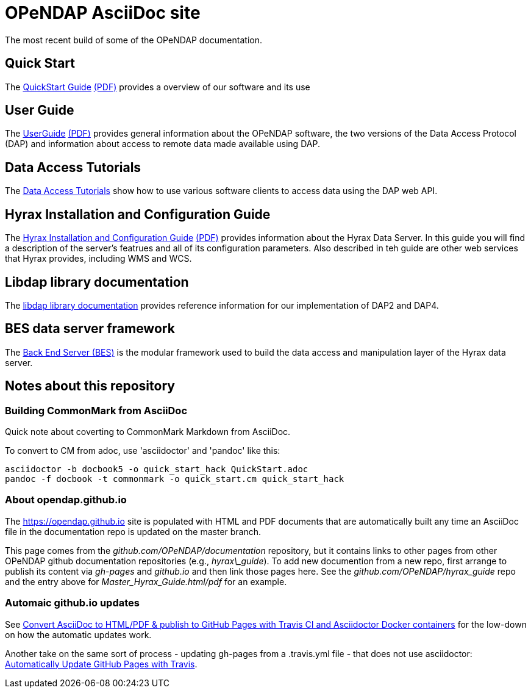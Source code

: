 
= OPeNDAP AsciiDoc site
The most recent build of some of the OPeNDAP documentation.

== Quick Start 

The
 link:https://opendap.github.io/documentation/QuickStart.html[QuickStart Guide]
 link:https://opendap.github.io/documentation/QuickStart.pdf[(PDF)]
 provides a overview of our software and its use

== User Guide

The
link:https://opendap.github.io/documentation/UserGuideComprehensive.html[UserGuide]
link:https://opendap.github.io/documentation/UserGuideComprehensive.pdf[(PDF)]
provides general information about the OPeNDAP software, the two
versions of the Data Access Protocol (DAP) and information about
access to remote data made available using DAP.

== Data Access Tutorials
The link:https://opendap.github.io/documentation/DataAccessTutorials.html[Data Access Tutorials]
show how to use various software clients to access data using the DAP web API.

== Hyrax Installation and Configuration Guide

The
link:https://opendap.github.io/hyrax_guide/Master_Hyrax_Guide.html[Hyrax Installation and Configuration Guide]
link:https://opendap.github.io/hyrax_guide/Master_Hyrax_Guide.pdf[(PDF)]
provides information about the Hyrax Data Server. In this guide you
will find a description of the server's featrues and all of its
configuration parameters. Also described in teh guide are other web
services that Hyrax provides, including WMS and WCS.

== Libdap library documentation
The link:https://opendap.github.io/libdap4/html/[libdap library documentation] provides reference information for our
implementation of DAP2 and DAP4.

== BES data server framework
The link:https://opendap.github.io/bes/html/[Back End Server (BES)] is the modular framework used to build the data
access and manipulation layer of the Hyrax data server.

== Notes about this repository

=== Building CommonMark from AsciiDoc

Quick note about coverting to CommonMark Markdown from AsciiDoc.

To convert to CM from adoc, use 'asciidoctor' and 'pandoc' like this:

    asciidoctor -b docbook5 -o quick_start_hack QuickStart.adoc
    pandoc -f docbook -t commonmark -o quick_start.cm quick_start_hack

=== About opendap.github.io

The https://opendap.github.io site is populated with HTML and PDF
documents that are automatically built any time an AsciiDoc file in
the documentation repo is updated on the master branch.

This page comes from the _github.com/OPeNDAP/documentation_
repository, but it contains links to other pages from other OPeNDAP
github documentation repositories (e.g., _hyrax\_guide_). To add new
documention from a new repo, first arrange to publish its content via
_gh-pages_ and _github.io_ and then link those pages here. See the
_github.com/OPeNDAP/hyrax_guide_ repo and the entry above for
_Master_Hyrax_Guide.html/pdf_ for an example.

=== Automaic github.io updates

See link:http://mgreau.com/posts/2016/03/28/asciidoc-to-gh-pages-with-travis-ci-docker-asciidoctor.html[Convert AsciiDoc to HTML/PDF & publish to GitHub Pages with Travis CI and Asciidoctor Docker containers] for the low-down on how the automatic updates work. 

Another take on the same sort of process - updating gh-pages from a .travis.yml file - that does not use asciidoctor: link:http://www.steveklabnik.com/automatically_update_github_pages_with_travis_example/[Automatically Update GitHub Pages with Travis].
